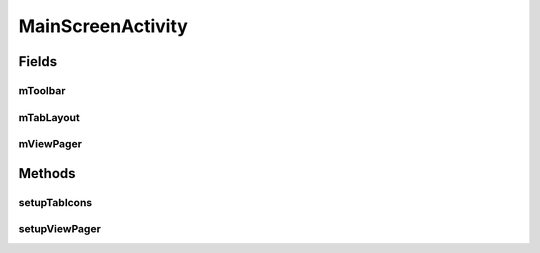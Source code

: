 .. java:import:: android.os.Bundle;
.. java:import:: android.support.design.widget.TabLayout;
.. java:import:: android.support.v4.app.Fragment;
.. java:import:: android.support.v4.app.FragmentManager;
.. java:import:: android.support.v4.app.FragmentPagerAdapter;
.. java:import:: android.support.v4.view.ViewPager;
.. java:import:: android.support.v7.app.AppCompatActivity;
.. java:import:: android.support.v7.widget.Toolbar;

.. java:import:: java.util.ArrayList;
.. java:import:: java.util.List;


MainScreenActivity
==================

.. java:package:: com.fiuba.tallerii.jobify
   :noindex:

.. java:type:: public class MainScreenActivity extends AppCompatActivity

   Actividad principal de la aplicación. Contiene 4 Fragments correspondientes a las principales ventanas de la aplicación: Perfil, Contactos, Notificaciones, Chats. Para manipular dichos Fragments, utiliza la clase `ViewPagerAdapter`.

Fields
------
mToolbar
^^^^^^^^

.. java:field:: private Toolbar mToolbar;
   :outertype: MainScreenActivity


mTabLayout
^^^^^^^^

.. java:field::  private TabLayout mTabLayout;
   :outertype: MainScreenActivity

   Referencia al layout que contiene y establece como se muestran los tabs.

mViewPager
^^^^^^^^

.. java:field::  private ViewPager mViewPager;
   :outertype: MainScreenActivity

   ViewPager que maneja el paginado de los distintos Fragments que componen a la Activity.

Methods
-------
setupTabIcons
^^^^^^^^^^^^^^^^^^

.. java:method:: private void setupTabIcons()
   :outertype: MainScreenActivity

   Establece las asociaciones entre íconos y Tabs.

setupViewPager
^^^^^^^^^

.. java:method:: private void setupViewPager(ViewPager viewPager)
   :outertype: MainScreenActivity

   Crea todos los Fragments a utilizar en la MainScreenActivity y los agrega a un `ViewPagerAdapter`, para luego asignarselo al viewPager pasado como parámetro.

   :param viewPager: Referencia al viewPager utiliado para manejar el paginado de los Fragments. A esta ViewPager se le seteará el Adapter `ViewPagerAdapter` específico de la aplicación.
   